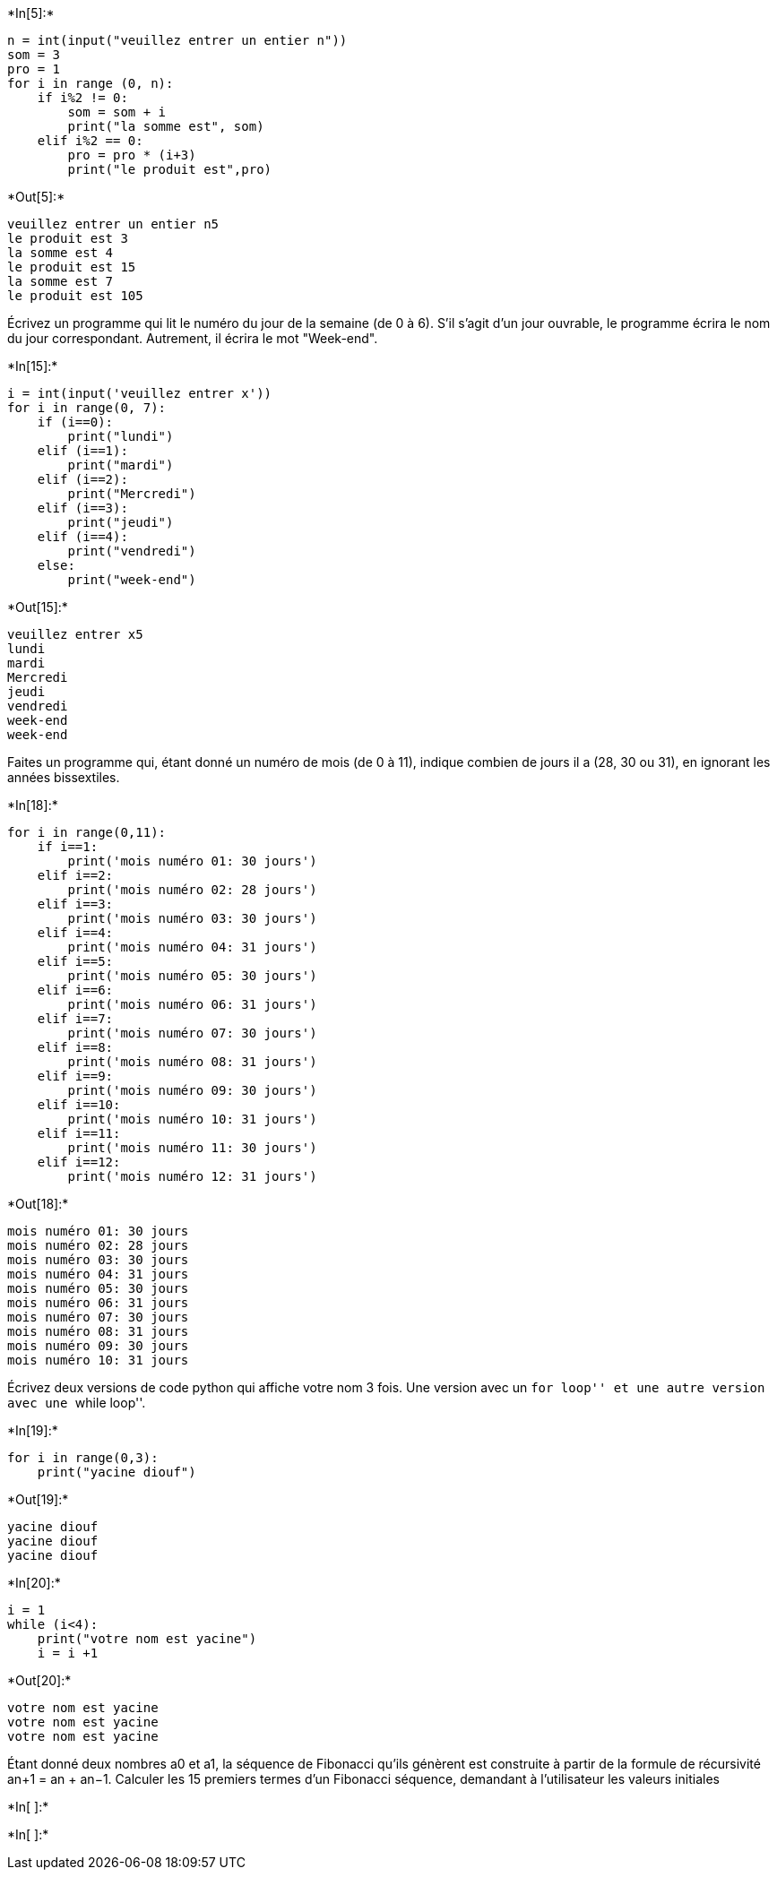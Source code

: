 +*In[5]:*+
[source, ipython3]
----
n = int(input("veuillez entrer un entier n"))
som = 3
pro = 1
for i in range (0, n):
    if i%2 != 0:
        som = som + i
        print("la somme est", som)
    elif i%2 == 0:
        pro = pro * (i+3)
        print("le produit est",pro)
----


+*Out[5]:*+
----
veuillez entrer un entier n5
le produit est 3
la somme est 4
le produit est 15
la somme est 7
le produit est 105
----
Écrivez un programme qui lit le numéro du jour de la semaine (de 0 à 6). S'il s'agit d'un
jour ouvrable, le programme écrira le nom du jour correspondant. Autrement,
il écrira le mot "Week-end".

+*In[15]:*+
[source, ipython3]
----
i = int(input('veuillez entrer x'))
for i in range(0, 7):
    if (i==0):
        print("lundi")
    elif (i==1):
        print("mardi")
    elif (i==2):
        print("Mercredi")
    elif (i==3):
        print("jeudi")
    elif (i==4):
        print("vendredi")
    else:
        print("week-end")
----


+*Out[15]:*+
----
veuillez entrer x5
lundi
mardi
Mercredi
jeudi
vendredi
week-end
week-end
----

Faites un programme qui, étant donné un numéro de mois (de 0 à 11),
indique combien de jours il a (28, 30 ou 31), en ignorant les années
bissextiles.


+*In[18]:*+
[source, ipython3]
----
for i in range(0,11):
    if i==1:
        print('mois numéro 01: 30 jours')
    elif i==2:
        print('mois numéro 02: 28 jours')
    elif i==3:
        print('mois numéro 03: 30 jours')
    elif i==4:
        print('mois numéro 04: 31 jours')
    elif i==5:
        print('mois numéro 05: 30 jours')
    elif i==6:
        print('mois numéro 06: 31 jours')
    elif i==7:
        print('mois numéro 07: 30 jours')
    elif i==8:
        print('mois numéro 08: 31 jours')
    elif i==9:
        print('mois numéro 09: 30 jours')
    elif i==10:
        print('mois numéro 10: 31 jours')
    elif i==11:
        print('mois numéro 11: 30 jours')
    elif i==12:
        print('mois numéro 12: 31 jours')
----


+*Out[18]:*+
----
mois numéro 01: 30 jours
mois numéro 02: 28 jours
mois numéro 03: 30 jours
mois numéro 04: 31 jours
mois numéro 05: 30 jours
mois numéro 06: 31 jours
mois numéro 07: 30 jours
mois numéro 08: 31 jours
mois numéro 09: 30 jours
mois numéro 10: 31 jours
----

Écrivez deux versions de code python qui affiche votre nom 3 fois. Une
version avec un ``for loop'' et une autre version avec une ``while
loop''.


+*In[19]:*+
[source, ipython3]
----
for i in range(0,3):
    print("yacine diouf")
    
----


+*Out[19]:*+
----
yacine diouf
yacine diouf
yacine diouf
----


+*In[20]:*+
[source, ipython3]
----
i = 1
while (i<4):
    print("votre nom est yacine")
    i = i +1
----


+*Out[20]:*+
----
votre nom est yacine
votre nom est yacine
votre nom est yacine
----

Étant donné deux nombres a0 et a1, la séquence de Fibonacci qu’ils
génèrent est construite à partir de la formule de récursivité an+1 = an
+ an−1. Calculer les 15 premiers termes d’un Fibonacci séquence,
demandant à l’utilisateur les valeurs initiales


+*In[ ]:*+
[source, ipython3]
----

----


+*In[ ]:*+
[source, ipython3]
----

----
